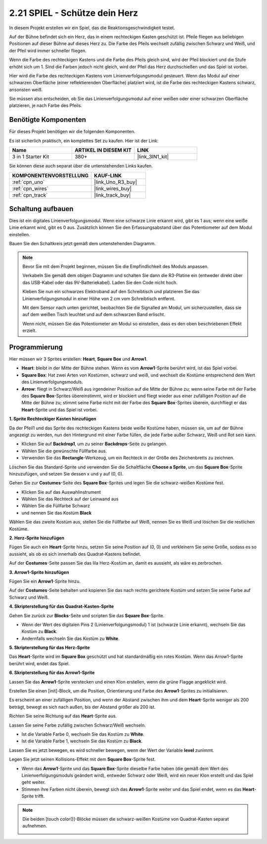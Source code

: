 .. _sh_protect_heart:

2.21 SPIEL - Schütze dein Herz
=====================================

In diesem Projekt erstellen wir ein Spiel, das die Reaktionsgeschwindigkeit testet.

Auf der Bühne befindet sich ein Herz, das in einem rechteckigen Kasten geschützt ist. Pfeile fliegen aus beliebigen Positionen auf dieser Bühne auf dieses Herz zu. Die Farbe des Pfeils wechselt zufällig zwischen Schwarz und Weiß, und der Pfeil wird immer schneller fliegen.

Wenn die Farbe des rechteckigen Kastens und die Farbe des Pfeils gleich sind, wird der Pfeil blockiert und die Stufe erhöht sich um 1. Sind die Farben jedoch nicht gleich, wird der Pfeil das Herz durchschießen und das Spiel ist vorbei.

Hier wird die Farbe des rechteckigen Kastens vom Linienverfolgungsmodul gesteuert. Wenn das Modul auf einer schwarzen Oberfläche (einer reflektierenden Oberfläche) platziert wird, ist die Farbe des rechteckigen Kastens schwarz, ansonsten weiß.

Sie müssen also entscheiden, ob Sie das Linienverfolgungsmodul auf einer weißen oder einer schwarzen Oberfläche platzieren, je nach Farbe des Pfeils.

.. image:: img/22_heart.png

Benötigte Komponenten
------------------------

Für dieses Projekt benötigen wir die folgenden Komponenten.

Es ist sicherlich praktisch, ein komplettes Set zu kaufen. Hier ist der Link:

.. list-table::
    :widths: 20 20 20
    :header-rows: 1

    *   - Name	
        - ARTIKEL IN DIESEM KIT
        - LINK
    *   - 3 in 1 Starter Kit
        - 380+
        - |link_3IN1_kit|

Sie können diese auch separat über die untenstehenden Links kaufen.

.. list-table::
    :widths: 30 20
    :header-rows: 1

    *   - KOMPONENTENVORSTELLUNG
        - KAUF-LINK

    *   - :ref:`cpn_uno`
        - |link_Uno_R3_buy|
    *   - :ref:`cpn_wires`
        - |link_wires_buy|
    *   - :ref:`cpn_track` 
        - |link_track_buy|

Schaltung aufbauen
-----------------------

Dies ist ein digitales Linienverfolgungsmodul. Wenn eine schwarze Linie erkannt wird, gibt es 1 aus; wenn eine weiße Linie erkannt wird, gibt es 0 aus. Zusätzlich können Sie den Erfassungsabstand über das Potentiometer auf dem Modul einstellen.

Bauen Sie den Schaltkreis jetzt gemäß dem untenstehenden Diagramm.

.. image:: img/circuit/linetrack_circuit.png

.. note::

    Bevor Sie mit dem Projekt beginnen, müssen Sie die Empfindlichkeit des Moduls anpassen.

    Verkabeln Sie gemäß dem obigen Diagramm und schalten Sie dann die R3-Platine ein (entweder direkt über das USB-Kabel oder das 9V-Batteriekabel). Laden Sie den Code nicht hoch.

    Kleben Sie nun ein schwarzes Elektroband auf den Schreibtisch und platzieren Sie das Linienverfolgungsmodul in einer Höhe von 2 cm vom Schreibtisch entfernt.

    Mit dem Sensor nach unten gerichtet, beobachten Sie die Signalled am Modul, um sicherzustellen, dass sie auf dem weißen Tisch leuchtet und auf dem schwarzen Band erlischt.

    Wenn nicht, müssen Sie das Potentiometer am Modul so einstellen, dass es den oben beschriebenen Effekt erzielt.

Programmierung
------------------

Hier müssen wir 3 Sprites erstellen: **Heart**, **Square Box** und **Arrow1**.

* **Heart**: bleibt in der Mitte der Bühne stehen. Wenn es vom **Arrow1**-Sprite berührt wird, ist das Spiel vorbei.
* **Square Box**: Hat zwei Arten von Kostümen, schwarz und weiß, und wechselt die Kostüme entsprechend dem Wert des Linienverfolgungsmoduls.
* **Arrow**: fliegt in Schwarz/Weiß aus irgendeiner Position auf die Mitte der Bühne zu; wenn seine Farbe mit der Farbe des **Square Box**-Sprites übereinstimmt, wird er blockiert und fliegt wieder aus einer zufälligen Position auf die Mitte der Bühne zu; stimmt seine Farbe nicht mit der Farbe des **Square Box**-Sprites überein, durchfliegt er das **Heart**-Sprite und das Spiel ist vorbei.

**1. Sprite Rechteckiger Kasten hinzufügen**

Da der Pfeil1 und das Sprite des rechteckigen Kastens beide weiße Kostüme haben, müssen sie, um auf der Bühne angezeigt zu werden, nun den Hintergrund mit einer Farbe füllen, die jede Farbe außer Schwarz, Weiß und Rot sein kann.

* Klicken Sie auf **Backdrop1**, um zu seiner **Backdrops**-Seite zu gelangen.
* Wählen Sie die gewünschte Füllfarbe aus.
* Verwenden Sie das **Rectangle**-Werkzeug, um ein Rechteck in der Größe des Zeichenbretts zu zeichnen.

.. image:: img/22_heart0.png


Löschen Sie das Standard-Sprite und verwenden Sie die Schaltfläche **Choose a Sprite**, um das **Square Box**-Sprite hinzuzufügen, und setzen Sie dessen x und y auf (0, 0).

.. image:: img/22_heart1.png

Gehen Sie zur **Costumes**-Seite des **Square Box**-Sprites und legen Sie die schwarz-weißen Kostüme fest.

* Klicken Sie auf das Auswahlinstrument
* Wählen Sie das Rechteck auf der Leinwand aus
* Wählen Sie die Füllfarbe Schwarz
* und nennen Sie das Kostüm **Black**

.. image:: img/22_heart2.png

Wählen Sie das zweite Kostüm aus, stellen Sie die Füllfarbe auf Weiß, nennen Sie es Weiß und löschen Sie die restlichen Kostüme.

.. image:: img/22_heart3.png

**2. Herz-Sprite hinzufügen**

Fügen Sie auch ein **Heart**-Sprite hinzu, setzen Sie seine Position auf (0, 0) und verkleinern Sie seine Größe, sodass es so aussieht, als ob es sich innerhalb des Quadrat-Kastens befindet.

.. image:: img/22_heart5.png

Auf der **Costumes**-Seite passen Sie das lila Herz-Kostüm an, damit es aussieht, als wäre es zerbrochen.

.. image:: img/22_heart6.png

**3. Arrow1-Sprite hinzufügen**

Fügen Sie ein **Arrow1**-Sprite hinzu.

.. image:: img/22_heart7.png

Auf der **Costumes**-Seite behalten und kopieren Sie das nach rechts gerichtete Kostüm und setzen Sie seine Farbe auf Schwarz und Weiß.

.. image:: img/22_heart8.png

**4. Skripterstellung für das Quadrat-Kasten-Sprite**

Gehen Sie zurück zur **Blocks**-Seite und scripten Sie das **Square Box**-Sprite.

* Wenn der Wert des digitalen Pins 2 (Linienverfolgungsmodul) 1 ist (schwarze Linie erkannt), wechseln Sie das Kostüm zu **Black**.
* Andernfalls wechseln Sie das Kostüm zu **White**.

.. image:: img/22_heart4.png

**5. Skripterstellung für das Herz-Sprite**

Das **Heart**-Sprite wird im **Square Box** geschützt und hat standardmäßig ein rotes Kostüm. Wenn das Arrow1-Sprite berührt wird, endet das Spiel.

.. image:: img/22_heart9.png

**6. Skripterstellung für das Arrow1-Sprite**

Lassen Sie das **Arrow1**-Sprite verstecken und einen Klon erstellen, wenn die grüne Flagge angeklickt wird.

.. image:: img/22_heart10.png

Erstellen Sie einen [init]-Block, um die Position, Orientierung und Farbe des **Arrow1**-Sprites zu initialisieren.

Es erscheint an einer zufälligen Position, und wenn der Abstand zwischen ihm und dem **Heart**-Sprite weniger als 200 beträgt, bewegt es sich nach außen, bis der Abstand größer als 200 ist.

.. image:: img/22_heart11.png

Richten Sie seine Richtung auf das **Heart**-Sprite aus.

.. image:: img/22_heart12.png

Lassen Sie seine Farbe zufällig zwischen Schwarz/Weiß wechseln.

* Ist die Variable Farbe 0, wechseln Sie das Kostüm zu **White**.
* Ist die Variable Farbe 1, wechseln Sie das Kostüm zu **Black**.

.. image:: img/22_heart14.png

Lassen Sie es jetzt bewegen, es wird schneller bewegen, wenn der Wert der Variable **level** zunimmt.

.. image:: img/22_heart13.png

Legen Sie jetzt seinen Kollisions-Effekt mit dem **Square Box**-Sprite fest.

* Wenn das **Arrow1**-Sprite und das **Square Box**-Sprite dieselbe Farbe haben (die gemäß dem Wert des Linienverfolgungsmoduls geändert wird), entweder Schwarz oder Weiß, wird ein neuer Klon erstellt und das Spiel geht weiter.
* Stimmen ihre Farben nicht überein, bewegt sich das **Arrow1**-Sprite weiter und das Spiel endet, wenn es das **Heart**-Sprite trifft.

.. image:: img/22_heart15.png

.. note::
    Die beiden [touch color()]-Blöcke müssen die schwarz-weißen Kostüme von Quadrat-Kasten separat aufnehmen.

    .. image:: img/22_heart16.png

